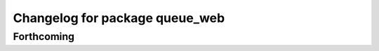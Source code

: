 ^^^^^^^^^^^^^^^^^^^^^^^^^^^^^^^
Changelog for package queue_web
^^^^^^^^^^^^^^^^^^^^^^^^^^^^^^^

Forthcoming
-----------
